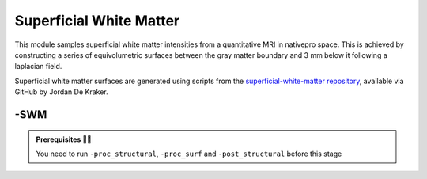 .. _supwm:

.. title:: SWM

Superficial White Matter
============================================================

This module samples superficial white matter intensities from a quantitative MRI in nativepro space. This is achieved by constructing a series of equivolumetric surfaces between the gray matter boundary and 3 mm below it following a laplacian field.

Superficial white matter surfaces are generated using scripts from the `superficial-white-matter repository <https://github.com/jordandekraker/superficial-white-matter>`_, available via GitHub by Jordan De Kraker.

-SWM
--------------------------------------------------------

.. figure:: SWM_methods.png
   :align: center

.. admonition:: Prerequisites 🖐🏼

    You need to run ``-proc_structural``, ``-proc_surf`` and ``-post_structural`` before this stage

.. figure:: swm_all.gif
   :align: center

.. tabs::

    .. tab:: Processing steps

        - Generate 3 equivolumetric SWM surfaces between the gray matter boundary and 3 mm below it.
        - Map qMRI SWM surfaces to fsLR-32k, fsLR-5k and fsaverage5.

    .. tab:: Usage

        **Terminal:**

        .. parsed-literal::
            $ micapipe **-sub** <subject_id> **-out** <outputDirectory> **-bids** <BIDS-directory> **-SWM**

        **Optional arguments:**

        ``-SWM`` does not optional arguments:

    .. tab:: Outputs

        Directories created or populated by **-SWM**:

        .. parsed-literal::

            - <outputDirectory>/micapipe_v0.2.0/<sub>/surf
            - <outputDirectory>/micapipe_v0.2.0/<sub>/maps

        Files generated by **-SWM**:

        .. parsed-literal::
            - Surfaces:
               *<outputDirectory>/micapipe_v0.2.0/<sub>/surf/*
                   <sub>_<ses>_<hemi>_space_fsnative_label_swm1.0mm.surf.gii
                   <sub>_<ses>_<hemi>_space_fsnative_label_swm2.0mm.surf.gii
                   <sub>_<ses>_<hemi>_space_fsnative_label_swm3.0mm.surf.gii

            - Maps:
               *<outputDirectory>/micapipe_v0.2.0/<sub>/maps/*
                   <sub>_<ses>_<hemi>_surf_fsnative_label_1.0mm_<qMRI>.func.gii
                   <sub>_<ses>_<hemi>_surf_fsnative_label_2.0mm_<qMRI>.func.gii
                   <sub>_<ses>_<hemi>_surf_fsnative_label_3.0mm_<qMRI>.func.gii
